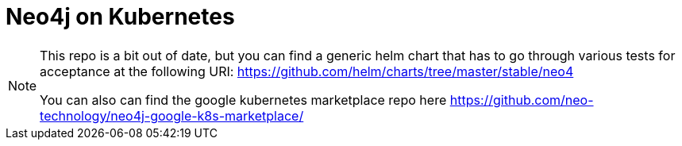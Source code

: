 = Neo4j on Kubernetes

[NOTE]
====
This repo is a bit out of date, but you can find a generic helm chart that has to go through various tests for acceptance at the following URI: https://github.com/helm/charts/tree/master/stable/neo4

You can also can find the google kubernetes marketplace repo here https://github.com/neo-technology/neo4j-google-k8s-marketplace/
====
